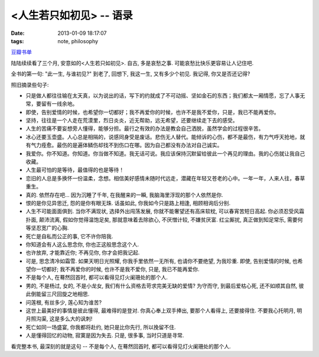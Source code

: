 <人生若只如初见> -- 语录
==============================

:date: 2013-01-09 18:17:07
:tags: note, philosophy

`豆瓣书单 <http://book.douban.com/subject/1856285/>`_


陆陆续续看了三个月, 安意如的<人生若只如初见>. 自古, 多是哀愁之事. 可能哀愁比快乐更容易让人记住吧.

全书的第一句: "此一生, 与谁初见?" 到老了, 回想下, 我这一生, 又有多少个初见. 我记得, 你又是否还记得?


照旧摘录些句子:


- 只是做人都往往输在太天真，以为说出的话，写下的约就成了不可动摇、坚如金石的东西；我们都太一厢情愿，忘了人事无常，要留有一线余地。

- 即使，告别爱情的时候，也希望你一切都好；我不再爱你的时候，也许不是我不爱你，只是，我已不能再爱你。

- 坚持，往往是一个人走在荒漠里，烈日炎炎，近无帮助，远无希望，还要继续走下去的感受。

- 人生的苦痛不要妄想旁人懂得，能够分担。最行之有效的办法是教会自己洒脱，虽然学会的过程很辛苦。

- 冰心还要玉壶盛。人心总是相隔的，说感同身受是废话。悲伤无人替代。能倾诉的心伤，都不是最伤，有力气呼天抢地，就有气力痊愈。最伤的是遍体鳞伤却找不到伤口在哪。因为自己都没有办法对自己诚实。

- 我爱你。你不知道。你知道。你当做不知道。我无话可说。我应该保持沉默留给彼此一个再见的理由。我的心伤就让我自己收藏。

- 人生最可怕的是等待，最值得的也是等待！

- 恋旧的人总是多换怀一份温柔，念想。相信美好感情未随时代远走，潜藏在年轻又苍老的心中。一年一年，人来人往，春草重生。

- 真的. 依然存在吧... 因为沉睡了千年, 在我醒来的一瞬, 我脑海里浮现的那个人依然是你.

- 恨的是你见异思迁, 怨的是你有眼无珠. 话虽如此, 你我如今只是路上相逢, 相顾相询后分别.

- 人生不可能面面俱到. 当你不满现状, 选择外出闯荡发展, 你就不能奢望还有高床软枕, 可以春宵苦短日高起. 你必须忍受风霜扑面, 颠沛流离, 假如你觉得温饱足矣, 那就意味着去除欲心, 不厌憎计较, 不嫌贫厌富. 红尘厮扰, 真正做到知足常乐, 需要何等坚忍宽广的心胸.

- 死亡是自私而公正的事, 它不许你陪我.

- 你知道会有人这么思念你, 你也正这般思念这个人.

- 也许放弃, 才能靠近你; 不再见你, 你才会把我记起.

- 可是, 思念清冷如霜雪. 如果天明日光照耀, 你我手里依然一无所有, 也请你不要绝望, 为我珍重. 即使, 告别爱情的时候, 也希望你一切都好; 我不再爱你的时候, 也许不是我不爱你, 只是, 我已不能再爱你.

- 不是每个人, 在蓦然回首时, 都可以看得见灯火阑珊处的那个人.

- 男的, 不是杨过, 女的, 不是小龙女, 我们有什么资格去苛求完美无缺的爱情? 为守而守, 到最后爱枯心死, 还不如顺其自然, 彼此倒能留三尺回旋之地相思.

- 问莲根, 有丝多少, 莲心知为谁苦?

- 这世上最美好的事情是彼此懂得, 最难得的是登对. 你真心奉上双手捧出, 要那个人看得上, 还要接得住. 不要我心托明月, 明月照沟渠, 这是多么大的讽刺!

- 死亡如同一场盛宴, 你我都将赴约, 她只是比你先行, 所以挽留不住.

- 人是懂得回忆的动物, 寂寞是因为失去. 只是, 很多事, 当时只道是寻常.



看完整本书, 最深刻的就是这句 -- 不是每个人, 在蓦然回首时, 都可以看得见灯火阑珊处的那个人.
